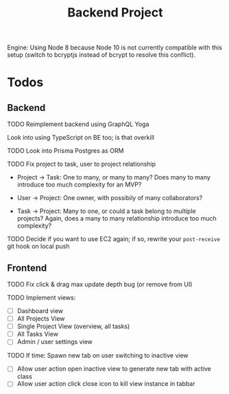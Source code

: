 #+TITLE: Backend Project

Engine: Using Node 8 because Node 10 is not currently compatible with this setup (switch to bcryptjs instead of bcrypt to resolve this conflict).

* Todos

** Backend

**** TODO Reimplement backend using GraphQL Yoga

Look into using TypeScript on BE too; is that overkill

**** TODO Look into Prisma Postgres as ORM

**** TODO Fix project to task, user to project relationship

- Project -> Task: One to many, or many to many? Does many to many introduce too much complexity for an MVP?

- User -> Project: One owner, with possibily of many collaborators?

- Task -> Project: Many to one, or could a task belong to multiple projects? Again, does a many to many relationship introduce too much complexity?


**** TODO Decide if you want to use EC2 again; if so, rewrite your =post-receive= git hook on local push


** Frontend

**** TODO Fix click & drag max update depth bug (or remove from UI)

**** TODO Implement views:

- [ ] Dashboard view
- [ ] All Projects View
- [ ] Single Project View (overview, all tasks)
- [ ] All Tasks View
- [ ] Admin / user settings view


**** TODO If time: Spawn new tab on user switching to inactive view

- [ ] Allow user action open inactive view to generate new tab with active class
- [ ] Allow user action click close icon to kill view instance in tabbar

